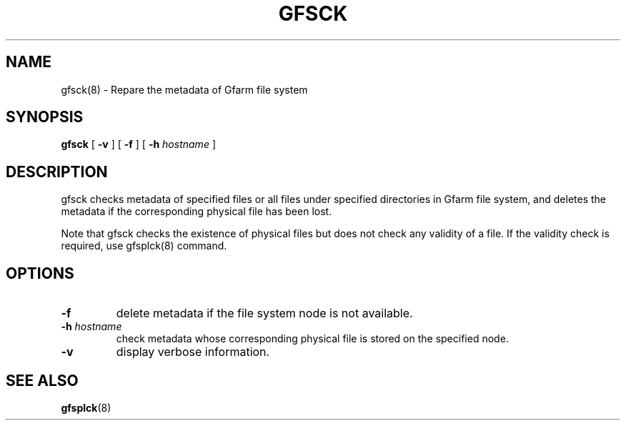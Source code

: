 .\" This manpage has been automatically generated by docbook2man 
.\" from a DocBook document.  This tool can be found at:
.\" <http://shell.ipoline.com/~elmert/comp/docbook2X/> 
.\" Please send any bug reports, improvements, comments, patches, 
.\" etc. to Steve Cheng <steve@ggi-project.org>.
.TH "GFSCK" "8" "14 September 2007" "Gfarm" ""

.SH NAME
gfsck(8) \- Repare the metadata of Gfarm file system
.SH SYNOPSIS

\fBgfsck\fR [ \fB-v\fR ] [ \fB-f\fR ] [ \fB-h \fIhostname\fB\fR ]

.SH "DESCRIPTION"
.PP
gfsck checks metadata of specified files or all files under specified
directories in Gfarm file system, and deletes the metadata if the
corresponding physical file has been lost.
.PP
Note that gfsck checks the existence of physical files but does not
check any validity of a file.  If the validity check is required, use
gfsplck(8) command.
.SH "OPTIONS"
.TP
\fB-f\fR
delete metadata if the file system node is not available.
.TP
\fB-h \fIhostname\fB\fR
check metadata whose corresponding physical file is stored on the
specified node.
.TP
\fB-v\fR
display verbose information.
.SH "SEE ALSO"
.PP
\fBgfsplck\fR(8)
